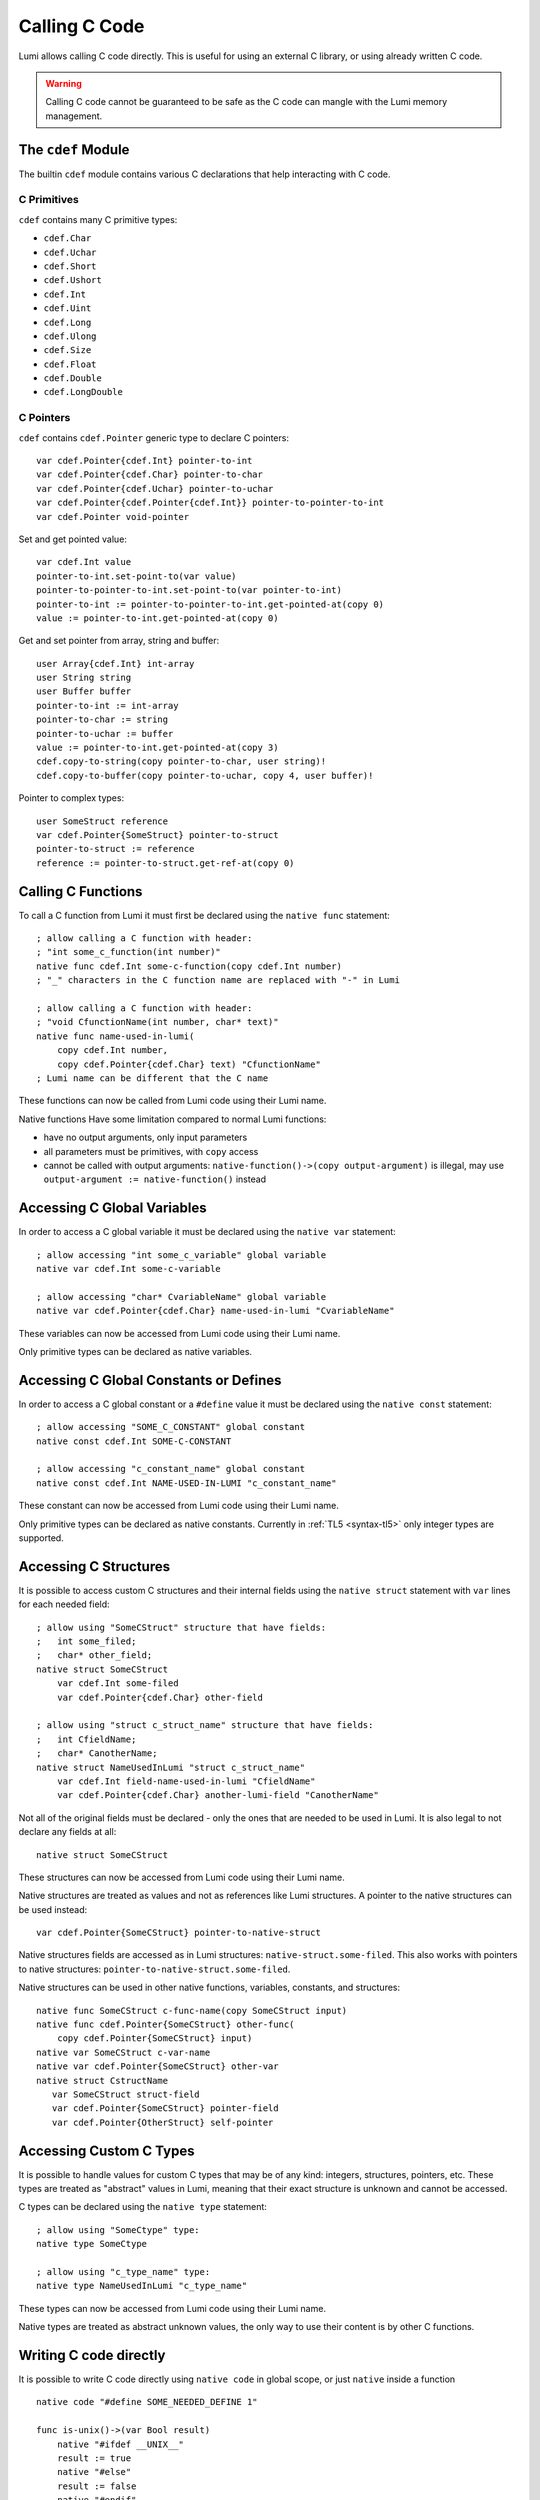 .. _native:

Calling C Code
==============
Lumi allows calling C code directly. This is useful for using an external C
library, or using already written C code.

.. warning::

   Calling C code cannot be guaranteed to be safe as the C code can mangle with
   the Lumi memory management.


The ``cdef`` Module
-------------------
The builtin ``cdef`` module contains various C declarations that help
interacting with C code.


C Primitives
++++++++++++
``cdef`` contains many C primitive types:

* ``cdef.Char``
* ``cdef.Uchar``
* ``cdef.Short``
* ``cdef.Ushort``
* ``cdef.Int``
* ``cdef.Uint``
* ``cdef.Long``
* ``cdef.Ulong``
* ``cdef.Size``
* ``cdef.Float``
* ``cdef.Double``
* ``cdef.LongDouble``


C Pointers
++++++++++
``cdef`` contains ``cdef.Pointer`` generic type to declare C pointers::

   var cdef.Pointer{cdef.Int} pointer-to-int
   var cdef.Pointer{cdef.Char} pointer-to-char
   var cdef.Pointer{cdef.Uchar} pointer-to-uchar
   var cdef.Pointer{cdef.Pointer{cdef.Int}} pointer-to-pointer-to-int
   var cdef.Pointer void-pointer

Set and get pointed value::
   
   var cdef.Int value
   pointer-to-int.set-point-to(var value)
   pointer-to-pointer-to-int.set-point-to(var pointer-to-int)
   pointer-to-int := pointer-to-pointer-to-int.get-pointed-at(copy 0)
   value := pointer-to-int.get-pointed-at(copy 0)

Get and set pointer from array, string and buffer::
   
   user Array{cdef.Int} int-array
   user String string
   user Buffer buffer
   pointer-to-int := int-array
   pointer-to-char := string
   pointer-to-uchar := buffer
   value := pointer-to-int.get-pointed-at(copy 3)
   cdef.copy-to-string(copy pointer-to-char, user string)!
   cdef.copy-to-buffer(copy pointer-to-uchar, copy 4, user buffer)!
   
Pointer to complex types::
   
   user SomeStruct reference
   var cdef.Pointer{SomeStruct} pointer-to-struct
   pointer-to-struct := reference
   reference := pointer-to-struct.get-ref-at(copy 0)


Calling C Functions
-------------------
To call a C function from Lumi it must first be declared using the
``native func`` statement::

   ; allow calling a C function with header:
   ; "int some_c_function(int number)"
   native func cdef.Int some-c-function(copy cdef.Int number)
   ; "_" characters in the C function name are replaced with "-" in Lumi
   
   ; allow calling a C function with header:
   ; "void CfunctionName(int number, char* text)"
   native func name-used-in-lumi(
       copy cdef.Int number,
       copy cdef.Pointer{cdef.Char} text) "CfunctionName"
   ; Lumi name can be different that the C name

These functions can now be called from Lumi code using their Lumi name.

Native functions Have some limitation compared to normal Lumi functions:

* have no output arguments, only input parameters
* all parameters must be primitives, with ``copy`` access
* cannot be called with output arguments:
  ``native-function()->(copy output-argument)`` is illegal, may use
  ``output-argument := native-function()`` instead


Accessing C Global Variables
----------------------------
In order to access a C global variable it must be declared using the
``native var`` statement::

   ; allow accessing "int some_c_variable" global variable
   native var cdef.Int some-c-variable
   
   ; allow accessing "char* CvariableName" global variable
   native var cdef.Pointer{cdef.Char} name-used-in-lumi "CvariableName"

These variables can now be accessed from Lumi code using their Lumi name.

Only primitive types can be declared as native variables.


Accessing C Global Constants or Defines
---------------------------------------
In order to access a C global constant or a ``#define`` value it must be
declared using the ``native const`` statement::

   ; allow accessing "SOME_C_CONSTANT" global constant
   native const cdef.Int SOME-C-CONSTANT

   ; allow accessing "c_constant_name" global constant
   native const cdef.Int NAME-USED-IN-LUMI "c_constant_name"

These constant can now be accessed from Lumi code using their Lumi name.

Only primitive types can be declared as native constants. Currently in
:ref:`TL5 <syntax-tl5>` only integer types are supported.


Accessing C Structures
----------------------
It is possible to access custom C structures and their internal fields using
the ``native struct`` statement with ``var`` lines for each needed field::
   
   ; allow using "SomeCStruct" structure that have fields:
   ;   int some_filed;
   ;   char* other_field;
   native struct SomeCStruct
       var cdef.Int some-filed
       var cdef.Pointer{cdef.Char} other-field
   
   ; allow using "struct c_struct_name" structure that have fields:
   ;   int CfieldName;
   ;   char* CanotherName;
   native struct NameUsedInLumi "struct c_struct_name"
       var cdef.Int field-name-used-in-lumi "CfieldName"
       var cdef.Pointer{cdef.Char} another-lumi-field "CanotherName"

Not all of the original fields must be declared - only the ones that are needed
to be used in Lumi. It is also legal to not declare any fields at all::
   
   native struct SomeCStruct

These structures can now be accessed from Lumi code using their Lumi name.

Native structures are treated as values and not as references like Lumi
structures. A pointer to the native structures can be used instead::

   var cdef.Pointer{SomeCStruct} pointer-to-native-struct

Native structures fields are accessed as in Lumi structures:
``native-struct.some-filed``. This also works with pointers to native
structures: ``pointer-to-native-struct.some-filed``.

Native structures can be used in other native functions, variables, constants,
and structures::

   native func SomeCStruct c-func-name(copy SomeCStruct input)
   native func cdef.Pointer{SomeCStruct} other-func(
       copy cdef.Pointer{SomeCStruct} input)
   native var SomeCStruct c-var-name
   native var cdef.Pointer{SomeCStruct} other-var
   native struct CstructName
      var SomeCStruct struct-field
      var cdef.Pointer{SomeCStruct} pointer-field
      var cdef.Pointer{OtherStruct} self-pointer


Accessing Custom C Types
------------------------
It is possible to handle values for custom C types that may be of any kind:
integers, structures, pointers, etc. These types are treated as "abstract"
values in Lumi, meaning that their exact structure is unknown and cannot be
accessed.

C types can be declared using the ``native type`` statement::

   ; allow using "SomeCtype" type:
   native type SomeCtype
   
   ; allow using "c_type_name" type:
   native type NameUsedInLumi "c_type_name"

These types can now be accessed from Lumi code using their Lumi name.

Native types are treated as abstract unknown values, the only way to use their
content is by other C functions.


Writing C code directly
------------------------
It is possible to write C code directly using ``native code`` in global scope,
or just ``native`` inside a function ::

   native code "#define SOME_NEEDED_DEFINE 1"

   func is-unix()->(var Bool result)
       native "#ifdef __UNIX__"
       result := true
       native "#else"
       result := false
       native "#endif"

This may be used in some special cases where the other methods above are not
sufficient, or to write some special glue code between Lumi and C.


C Wrapper Code
--------------
It's recommended to wrap native C declarations with pure Lumi declarations that
takes care for correct usage of the C declarations, and to present a simple and
safe pure Lumi interface.
